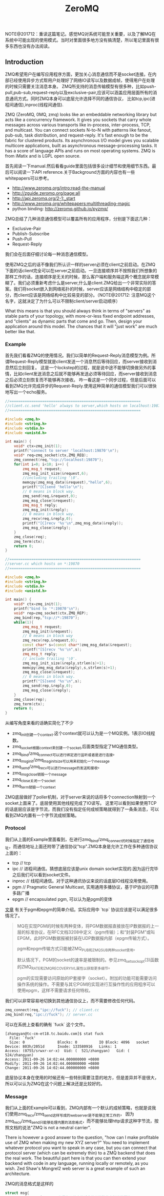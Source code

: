 #+title: ZeroMQ

NOTE@201712：重读这篇笔记。感觉MQ对系统可能至关重要，以及了解MQ在系统中可能出现的使用模式。当时对里面很多地方没有搞清楚，所以笔记里面有很多东西也没有办法阅读。

** Introduction
ZMQ希望用户在编写应用程序方面，更加关心消息通信而不是socket连接。在内部已经使用异步方式帮用户处理好了网络IO读写以及数据成帧，使得用户在处理的时候只需要关注消息本身。
ZMQ所支持的消息传输模型有很多种，比如push-pull,pub-sub,request-reply以及exclusive-pair,应该可以涵盖应用层面所有的消息通讯方式。同时ZMQ本身可以底层允许选择不同的通信协议，
比如tcp,ipc(进程间通信),inproc(线程间通信).

ZMQ (ZeroMQ, 0MQ, zmq) looks like an embeddable networking library but acts like a concurrency framework. It gives you sockets that carry whole messages across various transports like in-process, inter-process, TCP, and multicast. You can connect sockets N-to-N with patterns like fanout, pub-sub, task distribution, and request-reply. It's fast enough to be the fabric for clustered products. Its asynchronous I/O model gives you scalable multicore applications, built as asynchronous message-processing tasks. It has a score of language APIs and runs on most operating systems. ZMQ is from iMatix and is LGPL open source.

首先阅读一下manual.然后看看guide里面包括很多设计细节和使用细节东西。最后可以阅读一下API reference.关于Background方面的内容也有一些whitepapers可以参考。
- http://www.zeromq.org/intro:read-the-manual
- http://zguide.zeromq.org/page:all
- http://api.zeromq.org/2-1:_start
- http://www.zeromq.org/whitepapers:multithreading-magic
- python binding: http://zeromq.github.io/pyzmq/

ZMQ总结了几种消息通信模型可以覆盖所有的应用程序，分别是下面这几种：
- Exclusive-Pair
- Publish-Subscribe
- Push-Pull
- Request-Reply
我们会在后面仔细讨论每一种消息通信模型。

使用ZMQ之后的话不像我们所认识一样的server必须在client之前启动。在ZMQ下面的话client完全可以在server之前启动。一旦连接顺序并不按照我们所想象的那样工作的话，连接顺序是无关的时候，那么客户端和服务端这两个概念就非常模糊了。我们必须重新考虑什么是server,什么是client.ZMQ给出一个非常实际的答案。我们将socket嵌入到网络拓扑的时候，server应该是网络结构中稳定的部分，而client应该是网络结构中比较易变的部分。（NOTE@201712: 注意MQ这个名字，这就决定了为什么可以不限制client/server启动顺序）

What this means is that you should always think in terms of "servers" as stable parts of your topology, with more-or-less fixed endpoint addresses, and "clients" as dynamic parts that come and go. Then, design your application around this model. The chances that it will "just work" are much better like that.

*** Example
首先我们看看ZMQ的使用情况。我们以简单的Request-Reply消息模型为例。所谓Request-Reply模型就是client发送一个消息然后等待回应，而server接收到消息然后立刻回复。
这是一个lockstep的过程，就是说中途不能够切换做另外的事情，比如client发送消息之后就不能够再发送必须等待回应，而server接收到消息之后必须立刻恢复而不能够再次接收。
咋一看这是一个同步过程，但是后面可以看到ZMQ允许完成异步的Request-Reply.使用这种简单的通信模型我们可以很快地写出一个echo服务。

#+BEGIN_SRC Cpp
//============================================================
//client.cc.send 'hello' always to server,which hosts on localhost:19870
//============================================================

#include <zmq.h>
#include <string.h>
#include <stdio.h>
#include <unistd.h>

int main() {
    void* ctx=zmq_init(1);
    printf("connect to server 'localhost:19870'\n");
    void* req=zmq_socket(ctx,ZMQ_REQ);
    zmq_connect(req,"tcp://localhost:19870");
    for(int i=0; i<10; i++) {
        zmq_msg_t request;
        zmq_msg_init_size(&request,6);
        //including trailing '\0'.
        memcpy(zmq_msg_data(&request),"hello",6);
        printf("[C]send 'hello'\n");
        // 0 means in block way.
        zmq_send(req,&request,0);
        zmq_msg_close(&request);
        zmq_msg_t reply;
        zmq_msg_init(&reply);
        // 0 means in block way.
        zmq_recv(req,&reply,0);
        printf("[C]recv '%s'\n",zmq_msg_data(&reply));
        zmq_msg_close(&reply);
    }
    zmq_close(req);
    zmq_term(ctx);
    return 0;
}

//============================================================
//server.cc which hosts on *:19870
//============================================================

#include <zmq.h>
#include <string.h>
#include <stdio.h>
#include <unistd.h>

int main() {
    void* ctx=zmq_init(1);
    printf("bind to '*:19870'\n");
    void* rep=zmq_socket(ctx,ZMQ_REP);
    zmq_bind(rep,"tcp://*:19870");
    while(1){
        zmq_msg_t request;
        zmq_msg_init(&request);
        // 0 means in block way
        zmq_recv(rep,&request,0);
        const char* s=(const char*)zmq_msg_data(&request);
        printf("[S]recv '%s'\n",s);
        zmq_msg_t reply;
        // include trailing '\0'.
        zmq_msg_init_size(&reply,strlen(s)+1);
        memcpy(zmq_msg_data(&reply),s,strlen(s)+1);
        zmq_msg_close(&request);
        // 0 means in block way.
        printf("[S]send '%s'\n",s);
        zmq_send(rep,&reply,0);
        zmq_msg_close(&reply);
    }
    zmq_close(rep);
    zmq_term(ctx);
    return 0;
}
#+END_SRC
从编写角度来看的话确实简化了不少
- zmq_init创建一个context.这个context就可以认为是一个MQ实例。1表示IO线程数。
- zmq_socket根据context来创建一个socket,后面类型指定了MQ通信类型。
- zmq_bind/zmq_connect可以进行绑定进行监听或者是进行连接。
- zmq_msg_init/zmq_msg_init_size可以用来初始化一个message
- zmq_send/zmq_recv可以进行message的发送和接收。
- zmq_msg_close销毁一个message
- zmq_close关闭一个socket
- zmq_term销毁一个context

ZMQ底层做好了poller机制，对于server来说的话将多个connection映射到一个socket上面来了。底层使用其他线程完成了IO读写。
这里可以看到如果使用TCP的话底层应该是字节流，而我们没有指定任何成帧策略就得到了一条条消息，可以看到ZMQ内置有一个字节流成帧策略。

*** Protocol
我们从上面的Example里面看到，在进行zmq_bind/zmq_connect的时候指定了通信地址，而通信地址上面还附带了通信协议"tcp".ZMQ本身是允许工作在多种通信协议上面的：
- tcp // tcp
- ipc // 进程间通信。猜想底层应该是unix domain socket实现的.因为运行完毕之后我们可以看到socket文件。
- inproc // 线程间通信。对于这种通讯协议来说的话底层IO线程没用使用。
- pgm // Pragmatic General Multicast, 实用通用多播协议，基于IP协议的可靠多路广播
- epgm // encapsulated pgm, 可以认为是pgm的变体

[[http://www.cnblogs.com/fengbohello/p/4336261.html][文章]] 有关于pgm和epgm的简单介绍。实际应用中 `tcp` 协议应该是可以满足很多情况了。
#+BEGIN_QUOTE
MQ在实现PGM的时候有两种变体，将PGM数据报直接放在IP数据报的上一层的标准协议，在RFC文档3208中定义（pgm传输）；和“封装PGM”或叫EPGM，此时PGM数据报被封装在UDP数据报内部（epgm传输方式）。

pgm和epgm传输方式只能被ZMQ_PUB和ZMQ_SUB两种socket使用。

默认情况下，PGM的socket的速率是被限制的。参见zmq_setsockopt(3)函数的ZMQ_RATE和ZMQ_RECOVERY_IVL属性以获取更多细节。

pgm的实现需要访问原始的IP套接字（socket）。附加的功能可能需要访问操作系统的操作。不需要与其它PGM的实现进行互操作性的应用程序可以使用epgm，这样不需要请求任何特权。
#+END_QUOTE

我们可以非常容易地切换到其他通信协议上，而不需要修改任何代码。
#+BEGIN_SRC Cpp
zmq_connect(req,"ipc://fuck"); // client.cc
zmq_bind(req,"ipc://fuck"); // server.cc
#+END_SRC

可以在系统上查看的确有 `fuck` 这个文件。
#+BEGIN_EXAMPLE
[zhangyan@tc-cm-et18.tc.baidu.com]$ stat fuck
  File: `fuck'
  Size: 0               Blocks: 0          IO Block: 4096   socket
Device: 803h/2051d      Inode: 133580916   Links: 1
Access: (0755/srwxr-xr-x)  Uid: (  521/zhangyan)   Gid: (  524/zhangyan)
Access: 2011-09-26 14:02:44.000000000 +0800
Modify: 2011-09-26 14:02:44.000000000 +0800
Change: 2011-09-26 14:02:44.000000000 +0800
#+END_EXAMPLE
底层协议本身在使用的时候还有一些特别需要注意的地方，但是差异并不是很大，所以可以认为ZMQ在这个问题上解决还是比较好的。

*** Message
我们从上面的Example可以看到，ZMQ内部有一个默认的成帧策略，也就是说我们使用zmq_recv/zmq_send这样写成的webserver是不能够正常工作的，
因为zmq_recv/zmq_send只能够处理内置的消息格式，而不能够处理http请求这种字节流，按照文档的说法"ZMQ is not a neutral carrier".

There is however a good answer to the question, "how can I make profitable use of ZMQ when making my new XYZ server?" You need to implement whatever protocol you want to speak in any case, but you can connect that protocol server (which can be extremely thin) to a ZMQ backend that does the real work. The beautiful part here is that you can then extend your backend with code in any language, running locally or remotely, as you wish. Zed Shaw's Mongrel2 web server is a great example of such an architecture.

ZMQ的消息格式是这样的
#+BEGIN_SRC Cpp
struct msg{
    msg_size_t size; // 但是为了效率的话会使用特殊的方法进行压缩
    msg_data_t data[0];
};
#+END_SRC

ZMQ允许一条message按照多个部分进行发送(multipart message),为了能够更好地描述这节的话我们重新定义一些名词。
后面我们可能会混用这两个名词，但是读者应该是可以区分的：
- frame.single part message.
- message.多个frame组成的一条完整message.
我们使用下面的例子来说明如何进行multipart message传输和接收的。multipart message对于理解后面的路由非常重要。
#+BEGIN_SRC Cpp
//  Convert C string to ZMQ string and send to socket
static int
s_send (void *socket, char *string) {
    int rc;
    zmq_msg_t message;
    zmq_msg_init_size (&message, strlen (string));
    memcpy (zmq_msg_data (&message), string, strlen (string));
    rc = zmq_send (socket, &message, 0);
    zmq_msg_close (&message);
    return (rc);
}

//  Sends string as ZMQ string, as multipart non-terminal
static int
s_sendmore (void *socket, char *string) {
    int rc;
    zmq_msg_t message;
    zmq_msg_init_size (&message, strlen (string));
    memcpy (zmq_msg_data (&message), string, strlen (string));
    rc = zmq_send (socket, &message, ZMQ_SNDMORE);
    zmq_msg_close (&message);
    return (rc);
}

//  Receives all message parts from socket, prints neatly
//
static void
s_dump (void *socket)
{
    puts ("----------------------------------------");
    while (1) {
        //  Process all parts of the message
        zmq_msg_t message;
        zmq_msg_init (&message);
        zmq_recv (socket, &message, 0);

        //  Dump the message as text or binary
        char *data = (char*) zmq_msg_data (&message);
        int size = zmq_msg_size (&message);
        int is_text = 1;
        int char_nbr;
        for (char_nbr = 0; char_nbr < size; char_nbr++)
            if ((unsigned char) data [char_nbr] < 32
            ||  (unsigned char) data [char_nbr] > 127)
                is_text = 0;

        printf ("[%03d] ", size);
        for (char_nbr = 0; char_nbr < size; char_nbr++) {
            if (is_text)
                printf ("%c", data [char_nbr]);
            else
                printf ("%02X", (unsigned char) data [char_nbr]);
        }
        printf ("\n");

        int64_t more;           //  Multipart detection
        size_t more_size = sizeof (more);
        zmq_getsockopt (socket, ZMQ_RCVMORE, &more, &more_size);
        zmq_msg_close (&message);
        if (!more)
            break;      //  Last message part
    }
}
#+END_SRC

如果使用ZMQ出现消息丢失的话，那么可以按照下面这个solver来查找原因 http://zguide.zeromq.org/page:all#Missing-Message-Problem-Solver .

*** Identity
Identity可以用来表示一个socket的身份，对于ZMQ是非常有用途的，现在能够总结到的作用有下面这些：
- 持久化socket(durable socket).影响到Publish-Subscribe通信模型的可靠性。
- 路由(routing).影响到ROUTER的路由选择。
关于Identity似乎如何影响到上面两个方面的，我们会在后面的各个小节仔细描述。我们看看如何设置Identity的。
#+BEGIN_SRC Cpp
zmq_setsockopt(socket,ZMQ_IDENTITY,"dirlt",5);
#+END_SRC

如果没有设置Identity的话，那么在pub-sub模型上的话就会出现消息丢失，而在路由的时候那么ROUTER会帮助用户生成UUID.
Identity的实现非常简单，就是整个message开头加上一个特殊的frame来标记的。

*** Device
一旦通信节点超过一定数量的话，那么最好需要一个转发节点或者是中间节点，不然通信费用以及管理复杂度都会急剧上升。作为一个转发节点来说的话，
逻辑非常简单，从一个socket读取数据，然后向另外一个socket里面写数据，可以认为类似于pipe这样的机制。在ZMQ里面称这样的节点为Device.
ZMQ里面内置的Device有下面三种：
- QUEUE, which is like the request-reply broker. http://zguide.zeromq.org/page:all#A-Request-Reply-Broker .
- FORWARDER, which is like the pub-sub proxy server. http://zguide.zeromq.org/page:all#A-Publish-Subscribe-Proxy-Server .
- STREAMER, which is like FORWARDER but for pipeline flows.

使用device也非常简单。下面是段示例代码
#+BEGIN_SRC Cpp
#include "zhelpers.h"
int main (void)
{
    void *context = zmq_init (1);

    // Socket facing clients
    void *frontend = zmq_socket (context, ZMQ_ROUTER);
    zmq_bind (frontend, "tcp://*:5559");

    // Socket facing services
    void *backend = zmq_socket (context, ZMQ_DEALER);
    zmq_bind (backend, "tcp://*:5560");

    // Start built-in device
    zmq_device (ZMQ_QUEUE, frontend, backend);

    // We never get here…
    zmq_close (frontend);
    zmq_close (backend);
    zmq_term (context);
    return 0;
}
#+END_SRC

ZMQ Guide里面提到了不要将不同Device和socket进行混用. If you're like most 01MQ users, at this stage your mind is starting to think, "what kind of evil stuff can I do if I plug random socket types into devices?" The short answer is: don't do it. You can mix socket types but the results are going to be weird. So stick to using ROUTER/DEALER for queue devices, SUB/PUB for forwarders and PULL/PUSH for streamers. 如果实际阅读代码的话，会发现这个部分的逻辑都是一样的，也就是事实上在现在ZMQ版本里面是可以混用的。用户在使用的时候需要注意好模式的搭配。
#+BEGIN_SRC Cpp
int zmq_device (int device_, void *insocket_, void *outsocket_)
{
    if (!insocket_ || !outsocket_) {
        errno = EFAULT;
        return -1;
    }

    if (device_ != ZMQ_FORWARDER && device_ != ZMQ_QUEUE &&
          device_ != ZMQ_STREAMER) {
       errno = EINVAL;
       return -1;
    }

    return zmq::device ((zmq::socket_base_t*) insocket_,
        (zmq::socket_base_t*) outsocket_);
}
#+END_SRC

而zmq::device逻辑也非常简单，就是之前提到pipe工作机制。内部使用了ZMQ本身提供的zmq_poll机制来进行通知哪个socket上面有数据。
#+BEGIN_SRC Cpp
int zmq::device (class socket_base_t *insocket_,
        class socket_base_t *outsocket_)
{
    zmq_msg_t msg;
    int rc = zmq_msg_init (&msg);

    if (rc != 0) {
        return -1;
    }

    int64_t more;
    size_t moresz;

    zmq_pollitem_t items [2];
    items [0].socket = insocket_;
    items [0].fd = 0;
    items [0].events = ZMQ_POLLIN;
    items [0].revents = 0;
    items [1].socket = outsocket_;
    items [1].fd = 0;
    items [1].events = ZMQ_POLLIN;
    items [1].revents = 0;

    while (true) {

        //  Wait while there are either requests or replies to process.
        rc = zmq_poll (&items [0], 2, -1);
        if (unlikely (rc < 0)) {
            return -1;
        }

        //  The algorithm below asumes ratio of request and replies processed
        //  under full load to be 1:1. Although processing requests replies
        //  first is tempting it is suspectible to DoS attacks (overloading
        //  the system with unsolicited replies).

        //  Process a request.
        if (items [0].revents & ZMQ_POLLIN) {
            while (true) {

                rc = insocket_->recv (&msg, 0);
                if (unlikely (rc < 0)) {
                    return -1;
                }

                moresz = sizeof (more);
                rc = insocket_->getsockopt (ZMQ_RCVMORE, &more, &moresz);
                if (unlikely (rc < 0)) {
                    return -1;
                }

                rc = outsocket_->send (&msg, more ? ZMQ_SNDMORE : 0);
                if (unlikely (rc < 0)) {
                    return -1;
                }

                if (!more)
                    break;
            }
        }

        //  Process a reply.
        if (items [1].revents & ZMQ_POLLIN) {
            while (true) {

                rc = outsocket_->recv (&msg, 0);
                if (unlikely (rc < 0)) {
                    return -1;
                }

                moresz = sizeof (more);
                rc = outsocket_->getsockopt (ZMQ_RCVMORE, &more, &moresz);
                if (unlikely (rc < 0)) {
                    return -1;
                }

                rc = insocket_->send (&msg, more ? ZMQ_SNDMORE : 0);
                if (unlikely (rc < 0)) {
                    return -1;
                }

                if (!more)
                    break;
            }
        }

    }

    return 0;
}
#+END_SRC

*** Congestion
ZMQ可以通过控制HWM(high-water mark)来控制拥塞。内部实现上每一个socket有关联了buffer,HWM可以控制buffer大小
- PUB/PUSH有transmit buffers.
- SUB/PULL/REQ/REP有receive buffers.
- DEALER/ROUTER/PAIR有transmit buffers也有receive buffers.
一旦socket达到了high-water mark的话，那么会根据socket类型来决定是丢弃还是block.现在实现而言的话PUB会尝试丢弃数据，而其他类型的socket就会block住。
如果socket是线程之间进行通信的话，那么HWM是两者socket的HWM之和。因为默认HWM是ulimited的，所以只要一端没有设置的话那么容量就无限。

Some notes on using the HWM option:
- This affects both the transmit and receive buffers of a single socket. Some sockets (PUB, PUSH) only have transmit buffers. Some (SUB, PULL, REQ, REP) only have receive buffers. Some (DEALER, ROUTER, PAIR) have both transmit and receive buffers.
- When your socket reaches its high-water mark, it will either block or drop data depending on the socket type. PUB sockets will drop data if they reach their high-water mark, while other socket types will block.
- Over the inproc transport, the sender and reciever share the same buffers, so the real HWM is the sum of the HWM set by both sides. This means in effect that if one side does not set a HWM, there is no limit to the buffer size.

如果我们的内存有限的话那么我们希望将内存swap到磁盘上面。ZMQ允许我们如果拥塞内存超过HWM的话，那么还可以将内存swap到磁盘上面去。
不过这个磁盘内容我们是不可见的，并且不能够进行持久化。如果进程一旦crash重启的话那么内容消失。仅仅是为了swap用的，而不是为了持久化用的。

** Pattern
*** Exclusive-Pair
Exclusive-Pair是最简单的1:1通信模式，你可以认为就是一个TCPConnection.我们依然需要写bind和connect,但是server只能够接受一个连接。
数据可以进行双向连接，没有类似于REQ-REP的lockstep这样的要求。例子中我们连续发送了两个message,然后使用了inproc协议的socket.

#+BEGIN_SRC Cpp
#include <zmq.h>
#include <cstdio>
#include <cstdlib>
#include <cstring>
#include <pthread.h>

void* second(void* arg){
    void* ctx=arg;
    void* pair=zmq_socket(ctx,ZMQ_PAIR);
    zmq_connect(pair,"inproc://channel");
    for(int i=0;i<2;i++){
        zmq_msg_t msg;
        zmq_msg_init(&msg);
        zmq_recv(pair,&msg,0);
        printf("[S]recv '%s'\n",zmq_msg_data(&msg));
        zmq_msg_close(&msg);
    }
    for(int i=0;i<2;i++){
        zmq_msg_t msg;
        zmq_msg_init_size(&msg,6);
        memcpy(zmq_msg_data(&msg),"world",6);
        printf("[S]send '%s'\n",zmq_msg_data(&msg));
        zmq_send(pair,&msg,0);
        zmq_msg_close(&msg);
    }
    zmq_close(pair);
}
int main(){
    void* ctx=zmq_init(2);
    void* pair=zmq_socket(ctx,ZMQ_PAIR);
    zmq_bind(pair,"inproc://channel");
    pthread_t id;
    pthread_create(&id,NULL,&second,ctx);
    for(int i=0;i<2;i++){
        zmq_msg_t msg;
        zmq_msg_init_size(&msg,6);
        memcpy(zmq_msg_data(&msg),"world",6);
        printf("[M]send '%s'\n",zmq_msg_data(&msg));
        zmq_send(pair,&msg,0);
        zmq_msg_close(&msg);
    }
    for(int i=0;i<2;i++){
        zmq_msg_t msg;
        zmq_msg_init(&msg);
        zmq_recv(pair,&msg,0);
        printf("[M]recv '%s'\n",zmq_msg_data(&msg));
        zmq_msg_close(&msg);
    }
    pthread_join(id,NULL);
    zmq_close(pair);
    zmq_term(ctx);
    return 0;
}
#+END_SRC

*** Publish-Subscribe
Pub-Sub模式非常简单，Pub不断地发布消息而Sub那么就不断地接收消息。因为消息的流向是单向的，所以相对于来说比较简单。subscriber可以订阅多个publisher,
多个publisher的消息会交替地到达。关于例子的话可以参考 http://zguide.zeromq.org/page:all#Getting-the-Message-Out .

我们在使用的时候subscriber必须设置ZMQ_SUBSCRIBE内容，否则subscriber是接收不到数据的。对于这个内容在进行过滤的时候有用，subscriber会根据消息头进行过滤，
如果消息头不和ZMQ_SUBSCRIBE的内容匹配的话那么数据就会被丢弃。但是从现在的实现上来看的话，现在过滤过程并不是在publisher来完成的，而是在subscriber获得所有数据来进行过滤的。
如果不想进行过滤的话，那么可以将ZMQ_SUBSCRIBE内容设置为空
#+BEGIN_SRC Cpp
zmq_setsockopt (subscriber, ZMQ_SUBSCRIBE, "", 0);
#+END_SRC

In the current versions of ZMQ, filtering happens at the subscriber side, not the publisher side. This means, over TCP, that a publisher will send all messages to all subscribers, which will then drop messages they don't want.

**** Missing Message
我们看下面一个例子.为了简单起见我们想让subscriber首先运行起来，然后让publisher运行起来。因为如果我们首先将publisher连接起来的话，
那么subscriber在进行连接的话就会丢失很多记录了。

#+BEGIN_SRC Cpp
//============================================================
// publisher.cc,faster speed.
//============================================================
#include "zhelpers.h"

int main(){
    void* ctx=zmq_init(1);
    void* pub=zmq_socket(ctx,ZMQ_PUB);
    zmq_bind(pub,"tcp://*:19870");
    const int header=10001;
    for(int i=0;i<10;i++){
        char message[20];
        snprintf(message,sizeof(message),"%d %d",header,i);
        printf("send '%s'\n",message);
        {
            zmq_msg_t msg;
            zmq_msg_init_size(&msg,strlen(message)+1);
            memcpy(zmq_msg_data(&msg),message,strlen(message)+1);
            zmq_send(pub,&msg,0);
            zmq_msg_close(&msg);
            sleep(1);
        }
    }
    zmq_close(pub);
    zmq_term(ctx);
    return 0;
}

//============================================================
// subscriber.cc,litte speed.
//============================================================
#include "zhelpers.h"

int main(){
    void* ctx=zmq_init(1);
    void* sub=zmq_socket(ctx,ZMQ_SUB);
    zmq_setsockopt(sub,ZMQ_SUBSCRIBE,"10001",5);
    zmq_connect(sub,"tcp://localhost:19870");
    for(int i=0;i<10;i++){
        zmq_msg_t msg;
        zmq_msg_init(&msg);
        zmq_recv(sub,&msg,0);
        printf("recv '%s'\n",zmq_msg_data(&msg));
        zmq_msg_close(&msg);
        sleep(1);
    }
    zmq_close(sub);
    zmq_term(ctx);
    return 0;
}
#+END_SRC

#+BEGIN_EXAMPLE
[zhangyan@tc-cm-et18.tc.baidu.com]$ ./publisher
send '10001 0'
send '10001 1'
send '10001 2'
send '10001 3'
send '10001 4'
send '10001 5'
send '10001 6'
send '10001 7'
send '10001 8'
send '10001 9'

[zhangyan@tc-cm-et18.tc.baidu.com]$ ./subscriber
recv '10001 1'
recv '10001 2'
recv '10001 3'
recv '10001 4'
recv '10001 5'
recv '10001 6'
recv '10001 7'
recv '10001 8'
recv '10001 9'
#+END_EXAMPLE
我们看到的是subscriber丢失了一条消息。这个非常好解释，那就是说虽然subsriber首先启动的话，但是只有当publisher启动之后发送了一条信息之后才能够感知到对端启动，
这个时候subscriber再进行连接，那么就造成第一条数据的丢失。(这个过程是我猜测的，但是关于这个现象在ZMQ Guide上面是有解释的)

There is one important thing to know about PUB-SUB sockets: you do not know precisely when a subscriber starts to get messages. Even if you start a subscriber, wait a while, and then start the publisher, the subscriber will always miss the first messages that the publisher sends. This is because as the subscriber connects to the publisher (something that takes a small but non-zero time), the publisher may already be sending messages out.

解决这个问题很简单，就是需要一个同步的机制。但是即使是 http://zguide.zeromq.org/page:all#Node-Coordination 这种同步机制也是不够的。robust的同步机制应该是
A more robust model could be:
- Publisher opens PUB socket and starts sending "Hello" messages (not data).
- Subscribers connect SUB socket and when they receive a Hello message they tell the publisher via a REQ/REP socket pair.
- When the publisher has had all the necessary confirmations, it starts to send real data.

**** Congestion Control
之前我们提到拥塞控制，对于PUB来说的话如果达到了HWM的话那么会直接进行丢弃。我们简单地修改一下上面的代码，让subscriber连接上但是不进行处理，而publisher不断地发送消息。
#+BEGIN_SRC Cpp
//============================================================
// publisher.cc,faster speed.
//============================================================
#include "zhelpers.h"

int main(){
    void* ctx=zmq_init(1);
    void* pub=zmq_socket(ctx,ZMQ_PUB);
    zmq_bind(pub,"tcp://*:19870");
    const int header=10001;
    int i=0;
    while(1){
        i++;
        char message[20];
        snprintf(message,sizeof(message),"%d %d",header,i);
        printf("send '%s'\n",message);
        {
            zmq_msg_t msg;
            zmq_msg_init_size(&msg,strlen(message)+1);
            memcpy(zmq_msg_data(&msg),message,strlen(message)+1);
            zmq_send(pub,&msg,0);
            zmq_msg_close(&msg);
        }
    }
    zmq_close(pub);
    zmq_term(ctx);
    return 0;
}

//============================================================
// subscriber.cc,litte speed.
//============================================================
#include "zhelpers.h"

int main(){
    void* ctx=zmq_init(1);
    void* sub=zmq_socket(ctx,ZMQ_SUB);
    zmq_setsockopt(sub,ZMQ_SUBSCRIBE,"10001",5);
    zmq_connect(sub,"tcp://localhost:19870");
    sleep(100000);
    zmq_close(sub);
    zmq_term(ctx);
    return 0;
}

#+END_SRC
然后我们看看运行之后的效果是subscriber占用的内存越来越大，而publisher的内存稳定。这是因为subscriber一旦连接上之后，那么publisher的内容就可以推送给
subscriber在sub这端进行缓存。如果一旦disconnect掉subscriber的话，因为publisher没有订阅者，那么消息直接丢弃不会在pub这端缓存。

我们可以通过设置Identity来强迫publisher进行缓存，在subscriber.cc部分加上
#+BEGIN_SRC Cpp
zmq_setsockopt(sub,ZMQ_IDENTITY,"luck",4);
#+END_SRC
然后启动subscriber然后挂断，因为subscriber连接上之后告诉了publisher自己的identity,那么publisher就会尝试缓存所有没有发往这个subscriber的数据。
如果没有设置PUB的HWM的话，那么PUB的内存很快就会被耗光。如果我们设置了HWM的话，那么publisher仅仅会缓存部分数据。我们还可以通过设置SWAP大小，
将部分拥塞部分结果放在磁盘上面，如果拥塞结果消息数量超过HWM的话
#+BEGIN_SRC Cpp
uint64_t hwm = 2;
zmq_setsockopt (publisher, ZMQ_HWM, &hwm, sizeof (hwm));

// Specify swap space in bytes
uint64_t swap = 25000000;
zmq_setsockopt (publisher, ZMQ_SWAP, &swap, sizeof (swap));
#+END_SRC

*** Push-Pull
Push-Pull相对于Pub-Sub模式更加简单。Push-Pull模型工作方式是Divide-And-Conquer，会保证选择一个并且只有一个client来处理消息，而不像Pub-Sub一样会尝试让所有的client都获得消息。
关于例子的话可以直接参考链接 http://zguide.zeromq.org/page:all#Divide-and-Conquer . 对于ZMQ的Push-Pull实现的话，server端会不断地发现新增的client连接，然后再进行消息分发的时候，
也会将这些消息分发到新增加的client上面去，使用这个功能的话就可以非常方便地处理动态添加机器的行为。

*** Request-Reply
我们返回来再看Example.在Example里面的话虽然server可以维护很多连接，但是读写方式是同步的，但是ZMQ是提供了异步的Request-Reply的通信模型的。
这节我们主要看看异步的Request-Reply在ZMQ里面是如何做到的。

首先ZMQ还定义了两个socket类型分别是：
- ROUTER(XREP)
- DEALER(XREQ)
其中ROUTER的大致功能是进行路由转发的，不要求立刻进行reply.而DEALER功能类似于PULL+PUSH,如果进行PUSH操作的话能够将消息进行负载均衡，而如果是PULL的话那么能够进行fair-queue能够均匀地将多个后端数据收集过来，然后配合REQ,REP就可以构造出很多种通信模式了。ZMQ Guide总结了一下各个socket类型特点。里面提到了Envelope会在后面说明。

Here now is a more detailed explanation of the four socket types we use for request-reply patterns:
- DEALER just load-balances (deals out) the messages you send to all connected peers, and fair-queues (deals in) the messages it receives. It is exactly like a PUSH and PULL socket combined.
- REQ prepends an empty message part to every message you send, and removes the empty message part from each message you receive. It then works like DEALER (and in fact is built on DEALER) except it also imposes a strict send / receive cycle.
- ROUTER prepends an envelope with reply address to each message it receives, before passing it to the application. It also chops off the envelope (the first message part) from each message it sends, and uses that reply address to decide which peer the message should go to.
- REP stores all the message parts up to the first empty message part, when you receive a message and it passes the rest (the data) to your application. When you send a reply, REP prepends the saved envelopes to the message and sends it back using the same semantics as ROUTER (and in fact REP is built on top of ROUTER), but matching REQ, imposes a strict receive / send cycle.

我们需要深入了解Envelope的机制才能够充分利用ZMQ的灵活性。首先我们看看一个使用ROUTER/DEALER的例子 http://zguide.zeromq.org/page:all#Multithreading-with-MQ .
仔细阅读完成这个例子之后会有一个疑问，就是底层是怎么我们回复的消息应该是和哪一个链接绑定的呢？因为在worker_routine里面的话，我们只是往ZMQ_REP socket里面写信息，
这个信息最终会传回给DEALER,然后DEALER通过device交回给ROUTER,那么ROUTER需要将这个信息传回给client.所有的秘密就在于Message Envelope(信息包装).

关于Envelope可以仔细阅读这个章节 http://zguide.zeromq.org/page:all#Request-Reply-Envelopes . 但是为了方便我们理解，这里我们还是重述一遍。
从上节的介绍中我们看到了REQ/REP的Envelope就是一个empty message part.而对于DEALER来说的话没有处理任何Envelope的信息。ROUTER的Envelope是这样的：
- 如果对端设置了identity的话，每发送一个消息的话ROUTER接收到，那么ROUTER在转发之前会在头部自动加上一个message part,内容是identity.
- 如果对端没有设置identity的话，每发送一个消息的话ROUTER接收到，那么ROUTER在转发之前会生成一个UUID,同样自动加上一个message part,内容是UUID.
如果消息流经多个ROUTER的话，那么会自动加上多个这样的东西。不过下面的实验证明，并不是每个消息都会生成UUID的，而是针对每个连接生成UUID.
#+BEGIN_SRC Cpp
#include "zhelpers.h"

int main (void) {
    void *context = zmq_init (1);

    void *sink = zmq_socket (context, ZMQ_ROUTER);
    zmq_bind (sink, "inproc://example");

    // First allow 0MQ to set the identity
    void *anonymous = zmq_socket (context, ZMQ_DEALER);
    zmq_connect (anonymous, "inproc://example");
    s_send (anonymous, "ROUTER uses a generated UUID");
    s_dump (sink);
    s_send (anonymous, "ROUTER uses a generated UUID");
    s_dump (sink);

    zmq_close (sink);
    zmq_close (anonymous);
    zmq_term (context);
    return 0;
}
#+END_SRC
#+BEGIN_EXAMPLE
[zhangyan@tc-cm-et18.tc.baidu.com]$ ./env
----------------------------------------
[017] 0011A54BD30A5A4FA589A7C2C2860926BA
[028] ROUTER uses a generated UUID
----------------------------------------
[017] 0011A54BD30A5A4FA589A7C2C2860926BA
[028] ROUTER uses a generated UUID
#+END_EXAMPLE

最后不管是DEALER还是REP来进行处理的话，都需要解包。只不过DEALER没有自动处理，需要我们自己在应用层解开多个message part,然后保存起来。当需要回复消息的时候，
在头部重新加上这些message part.这种方式比较灵活可以用来做异步处理。而REP逻辑就非常简单，一直解包直到第一个empty message part将其保存起来，然后当send出去的时候在头部包装，
这就解释了为什么，REP必须是一个lockstep的过程，不然的话整个逻辑就会混乱。

如果理解了ROUTER/DEALER/REQ/REP的机制之后的话，就比较容易理解如何构建一个异步客户端和服务器模型了。http://zguide.zeromq.org/page:all#Asynchronous-Client-Server .

** API
关于API这一节的话提供的都是从ZeroMQ的代码文档里面得到的非常详细。但是我想针对里面一些具体的函数说一些或者是记下一些自己的体会，因为里面有坑或者是有思想。

*** Description
0MQ是一个轻量级的消息传递内核，扩展了socket接口。同时内置了很多新的特性，比如异步队列，多消息，消息订阅和过滤，不同transport的兼容等。

The 0MQ lightweight messaging kernel is a library which extends the standard socket interfaces with features traditionally provided by specialised messaging middleware products. 0MQ sockets provide an abstraction of asynchronous message queues, multiple messaging patterns, message filtering (subscriptions), seamless access to multiple transport protocols and more.

对于transport的话从现在0MQ看实现了下面几种，这个会在transports里面细说：
- tcp
- ipc
- inproc
- pgm/epgm
用户大致上只需要修改工作的uri底层就可以切换实现，非常方面。对于异步队列的话，就是使用inproc这个transports来完成的。

我在编写同步rpc方面使用了0MQ,在这里面多消息基本上一无是处，因为这个东西完全可以在上层将所有的消息(对象)打包称为一个消息然后发送，只要上层提供了足够方便的多个对象的序列化和反序列化接口即可，多消息模式完全没有意义。消息订阅和过滤从之前的文档来看是按照消息的头几个字节来判断的，但是因为pub-sub模式可能会丢消息，所以在我们项目里面没有使用。项目里面使用的就是这个链接里面提到的模型 http://zguide.zeromq.org/page:all#toc38 （NOTE@201712：当时对于0MQ看待非常狭隘，0MQ本身并不是一个RPC实现。它可以用来实现RPC，但是其实它有更多的非常好的特性可以用于实际生产中）

*** Context
我理解context对于0MQ来说就好比是epoll线程的句柄，然后之后所有的建立的socket都会在这个线程里面进行监听。当然整个app通常来说只需要创建一次就可以了，然后在app之前等待结束即可。

首先通过zmq_init来进行初始化
#+BEGIN_SRC Cpp
// The io_threads argument specifies the size of the 0MQ thread pool to handle I/O operations.
// If your application is using only the inproc transport for messaging you may set this to zero, otherwise set it to at least one.
void *zmq_init (int io_threads);
#+END_SRC
其中io_threads指定的就是线程个数。

然后在app销毁的时候调用zmq_term来销毁这个epoll线程句柄以及开辟的epoll线程。原型非常简单
#+BEGIN_SRC Cpp
int zmq_term (void *context);
#+END_SRC
但是语义以及返回值有点麻烦。

Context termination is performed in the following steps:
- Any blocking operations currently in progress on sockets open within context shall return immediately with an error code of ETERM. With the exception of zmq_close(), any further operations on sockets open within context shall fail with an error code of ETERM.
- After interrupting all blocking calls, zmq_term() shall block until the following conditions are satisfied:
   - All sockets open within context have been closed with zmq_close().
   - For each socket within context, all messages sent by the application with zmq_send() have either been physically transferred to a network peer, or the socket’s linger period set with the ZMQ_LINGER socket option has expired.
一旦zmq_term的话那么所有正在block operations的话都会返回ZMQ_TERM这个错误。但后一旦中断这个错误之后的话，会一直等待直到socket调用zmq_close,如果还设置了LINGER这个选项的话，那么会等待数据到达到了对端或者是linger超时位置。返回值的话可能会
- EFAULT.context本身无效
- EINTR.调用被信号处理中断，这个时候可以重新发起zmq_term这个操作。
虽然解释非常清楚，但是对于我们大部分用户来说，真的不会设置LINGER选项，并且都会等待所有线程执行完毕之后才会调用zmq_term来释放句柄。

*** Messages
对于Messages而言的话，就是ZMQ传输的消息单元体。通过message得到内容有两种方法
- zmq_msg_data
- zmq_msg_size
非常简单。另外还有两个操作方式
- zmq_msg_copy // 返回EFAULT表示src是无效的message.对于底层的话如果share也只是采用引用计数方法所以不会出现ENOMEM的错误.
- zmq_msg_move // 返回EFAULT表示src是无效的message.同样底层销毁一个东西将控制权转移到另外一个对象，然后src调用init.
上面这些接口都非常简单，不容易出错。容易出错的就是初始化和销毁部分.

初始化有三种方法分别是
- zmq_msg_init // 初始化并且没有分配任何内存。比较适合在zmq_recv之前调用。始终成功
- zmq_msg_init_size // 以某个size进行初始化分配内存。这个比较适合在zmq_send之前的话我们将自己的数据copy进去。ENOMEM表示内存分配失败。
- zmq_msg_init_data // 以data,size进行初始化，msg里面持有内存指针。比较适合zmq_send我们自己的数据，但是我们需要提供send over销毁数据的回调函数。
我们这里仔细看看init_size以及init_data的实现.我们会发现msg里面还有一个content对象，然后content里面会包含一个头部以及data.并且对于content有引用计数。
这个非常好理解，尤其是这个message是以一种异步的方式进行发送的，所以必须有引用计数才能够搞定这件事情。
#+BEGIN_SRC Cpp
int zmq_msg_init_size (zmq_msg_t *msg_, size_t size_)
{
    if (size_ <= ZMQ_MAX_VSM_SIZE) {
        msg_->content = (zmq::msg_content_t*) ZMQ_VSM;
        msg_->flags = (unsigned char) ~ZMQ_MSG_MASK;
        msg_->vsm_size = (uint8_t) size_;
    }
    else {
        msg_->content =
            (zmq::msg_content_t*) malloc (sizeof (zmq::msg_content_t) + size_);
        if (!msg_->content) {
            errno = ENOMEM;
            return -1;
        }
        msg_->flags = (unsigned char) ~ZMQ_MSG_MASK;

        zmq::msg_content_t *content = (zmq::msg_content_t*) msg_->content;
        content->data = (void*) (content + 1);
        content->size = size_;
        content->ffn = NULL;
        content->hint = NULL;
        new (&content->refcnt) zmq::atomic_counter_t ();
    }
    return 0;
}

int zmq_msg_init_data (zmq_msg_t *msg_, void *data_, size_t size_,
    zmq_free_fn *ffn_, void *hint_)
{
    msg_->content = (zmq::msg_content_t*) malloc (sizeof (zmq::msg_content_t));
    alloc_assert (msg_->content);
    msg_->flags = (unsigned char) ~ZMQ_MSG_MASK;
    zmq::msg_content_t *content = (zmq::msg_content_t*) msg_->content;
    content->data = data_;
    content->size = size_;
    content->ffn = ffn_;
    content->hint = hint_;
    new (&content->refcnt) zmq::atomic_counter_t ();
    return 0;
}
#+END_SRC

了解了初始化的逻辑之后，对于销毁逻辑就非常清楚了。但是我们最好看看这个实现
#+BEGIN_SRC Cpp
int zmq_msg_close (zmq_msg_t *msg_)
{
    // 这个地方是会检查标志的，这样可以放置多次释放造成错误的结果
    //  Check the validity tag.
    if (unlikely (msg_->flags | ZMQ_MSG_MASK) != 0xff) {
        errno = EFAULT;
        return -1;
    }
    // 如果里面需要进行释放的话
    //  For VSMs and delimiters there are no resources to free.
    if (msg_->content != (zmq::msg_content_t*) ZMQ_DELIMITER &&
          msg_->content != (zmq::msg_content_t*) ZMQ_VSM) {

        //  If the content is not shared, or if it is shared and the reference.
        //  count has dropped to zero, deallocate it.
        zmq::msg_content_t *content = (zmq::msg_content_t*) msg_->content;
		// 那么会使用引用计数进行计算.
        if (!(msg_->flags & ZMQ_MSG_SHARED) || !content->refcnt.sub (1)) {

            //  We used "placement new" operator to initialize the reference.
            //  counter so we call its destructor now.
            content->refcnt.~atomic_counter_t ();
			// 释放自己内部的内存.
            if (content->ffn)
                content->ffn (content->data, content->hint);
            free (content);
        }
    }
	// 然后底层会将这个flags清空.以防多次释放.
    //  Remove the validity tag from the message.
    msg_->flags = 0;

    return 0;
}
#+END_SRC

然后这里看看message的WireFormat.所谓的wireformat就是指message的打包方式。zeromq对于底层打包方式非常简单，原理就是bodylen+data(包含flags固定1字节)
- 如果body_len < 254.那么这个可以使用1个字节表示body_len. (body_len(1byte) + flags(1byte) + data)
- 如果body_len >= 254的话，zeromq使用8字节表示body_len. (0xff(特殊标记) + body_len(network order,8bytes) + flags(1byte) + data)
在大部分情况消息非常短使用1个字节表示body_len就可以搞定:).

*** Sockets
使用zmq_socket和zmq_close就可以创建和销毁socket.对于socket具体的类型的话可以参看文档，写得非常的详细。
#+BEGIN_SRC Cpp
// 错误可能有下面这些
// 1.EINVAL type不合法
// 2.EFAULT context无效
// 3.EMFILE 文件句柄不够
// 4.ETERM context已经被zmq_term了.
void *zmq_socket (void *context, int type);

// 错误可能有下面这些
// 1.ENOTSOCk 这个socket不合法
int zmq_close (void *socket);
#+END_SRC
创建和销毁接口都非常简单不容易出现错误.

然后剩下要做的就是创建服务端(bind)或者是客户端(connect).必须注意到zmq这里提供了一个很方便的东西，
就是connect本身也是一个异步过程。如果本次没有完成连接的话，那么下次隔断时间又会重新尝试发起连接。
#+BEGIN_SRC Cpp
// 其中endpoint根据不同的transport表达方式不同.这个后面会提到
// 可能的错误有下面这些
// 1.EPROTONOSUPPORT endpoint的transport有问题
// 2.ENOCOMPATPROTO  endpoint的transport和socket不兼容
// 3.EADDRINUSE address already in use.
// 4.EADDRNOTAVAIL address not available
// 5.ENODEV address指定了一个不存在的device.
// 6.ETERM context正在被销毁
// 7.ENOTSOCK socket无效
// 8.EMTHREAD 没有epoll IO线程完成这个task
// 其实觉得大部分的错误我们是没有必要处理的,EADDRINUSE可能是错常见的错误了.
int zmq_bind (void *socket, const char *endpoint);

// 可能的错误有下面这些
// EPROTONOSUPPORT endpoint的transport有问题
// ENOCOMPATPROTO  endpoint的transport和socket不兼容
// ETERM  context正在被销毁
// ENOTSOCK  socket无效
// EMTHREAD  没有epoll IO线程完成这个task
// 所以这里的大部分错误都可以忽略的.
int zmq_connect (void *socket, const char *endpoint);
#+END_SRC

接下来的部分就是读写了。zeromq读写都是针对message来操作的，允许操作multipart messages.但是个人现在看起来，
觉得multipart messages似乎没有什么太大的用途:(.因为两个接口面向对象都是message,对于十分简单
#+BEGIN_SRC Cpp
// 其中flags可以为ZMQ_NOBLOCK与ZMQ_SNDMORE(表示发送多消息，0表示结束)
// 这里NOBLOCK的含义是，如果不能够理解丢入异步消息队列的话，那么就立刻返回
// 可能的错误有下面这些
// EAGAIN 异步队列已满
// ENOTSUP socket不支持zmq_send
// EFSM socket的状态机错误(因为每种类型的socket允许操作顺序是不同的)
// ETERM context正在被销毁
// ENOTSOCK 无效的socket
// EINTR 被信号中断
// EFAULT 无效的message
// 事实上我们关注的可以很少，如果不用noblock的话，我们只需要关心EINTR.通常来说处理逻辑就是重新发起
// 如果用noblock在关注EAGAIN这个错误.
int zmq_send (void *socket, zmq_msg_t *msg, int flags);

// 其中flags只允许是ZMQ_NOBLOCK.如果异步消息队列里面没有数据的话，那么就返回
// 对于多条消息的话需要通过判断socket选项来决定是否还有更多消息(所以说麻烦).
// 可能的错误有下面这些
// EAGAIN 异步队列空
// ENOTSUP socket不支持zmq_recv
// EFSM 状态机存在问题
// ETERM context正在被销毁
// ENOTSOCK 无效socket
// EINTR 被信号中断
// EFAULT 无效的message
// 和zmq_send一样，如果不用noblock的话，我们只需要关心EINTR。如果关注noblock的话就再处理EAGAIN这个错误。
int zmq_recv (void *socket, zmq_msg_t *msg, int flags);
#+END_SRC

socket还允许使用poll来观察socket是否可读可写.zmq_poll提供的接口和poll非常相似
#+BEGIN_SRC Cpp
typedef struct
{
    void *socket; // 可以使用zmq_socket
    int fd; // 也可以使用fd
    short events;
    short revents;
} zmq_pollitem_t;
int zmq_poll (zmq_pollitem_t *items, int nitems, long timeout); // -1表示没有超时
#+END_SRC
这里的events包括下面这些
- ZMQ_POLLIN
- ZMQ_POLLOUT
- ZMQ_POLLERR // 这个仅仅对于fd有用.
如果纯粹使用zeromq发送的话，应该只需要关注POLLIN与POLLOUT即可。返回值的语义表示有多少个items ready了.
可能包含下面这些错误
- ETERM context正在被销毁
- EFAULT items本身参数无效(NULL)
- EINTR 信号中断 // 通常我们最关心的错误
poll这个接口对于device需要.

*** Options
允许获取和设置的options并不是一样的，所以这里列出所有的options.获取的话标记R,设置的话标记W
#+BEGIN_SRC Cpp
int zmq_getsockopt (void *socket, int option_name, void *option_value, size_t *option_len);
int zmq_setsockopt (void *socket, int option_name, const void *option_value, size_t option_len);
#+END_SRC
- ZMQ_TYPE(R) 获取socket type.
- ZMQ_RCVMORE(R) socket是否还有更多的multipart message.
- ZMQ_HWM(RW) HWM(high water mark).表示允许在内存异步队列里面存放多少消息.如果达到上限的话那么要不阻塞发送，要不丢弃消息(PUB).默认是没有限制.
- ZMQ_SWAP(RW) 如果达到HWM的话，那么允许swap到磁盘。这个值表示允许swap的最大大小，默认为0就是不进行swap.
- ZMQ_AFFINITY(RW) 获取socket和io_threads的亲和性(在哪些线程上工作).返回的值一个bitmap(uint64_t).这就意味这io_threads可以多达64个
- ZMQ_IDENTITY(RW) 获取socket的id.如果自己设置id的话重新连接服务端的话，服务端还可以上次的消息续传。默认使用uuid分配每次启动不同。(不太清楚)
- ZMQ_RATE(RW) 广播的收发速率.(不太清楚广播)
- ZMQ_RECOVERY_IVL(RW) 广播恢复的间隔,单位是s.(不太清楚广播)
- ZMQ_RECOVERY_IVL_MSEC(RW) 广播恢复的间隔，单位是ms.现在推荐使用这个选项.(不太清楚广播)
- ZMQ_MCAST_LOOP(RW) 广播是否可以走回环.(不太清楚广播)
- ZMQ_SNDBUF(RW) socket底层的send buffer大小
- ZMQ_RCVBUF(RW) socket底层的recv buffer大小
- ZMQ_LINGER(RW) socket底层进行linger的时间
- ZMQ_RECONNECT_IVL(RW) 重连的时间间隔(默认100ms)
- ZMQ_RECONNECT_IVL_MAX(RW) 重连的最大时间间隔(默认==IVL).原理是使用IVL开始然后每次*2来进行直到到达MAX来解决这个问题.但是默认的话不会出现指数退避.
- ZMQ_BACKLOG(RW) listen backlog(默认100)
- ZMQ_FD(R) 取出底层的fd
- ZMQ_EVENTS(R) socket的可读写事件，包括ZMQ_POLLIN与ZMQ_POLLOUT
- ZMQ_SUBSCRIBE(W) 设置subscribe过滤数据.因为subscribe是根据消息内容头部来过滤的.
- ZMQ_UNSUBSCRIBE(W) 取消subscribe过滤数据.

对于获取和设置option的错误可能有下面这些
- EINVAL 无效参数
- ETERM context正在被销毁
- ENOTSOCK socket无效
- EINTR 调用被中断
可能我们唯一需要处理的就是EINTR把.对于选项的话我们可能最多设置一下SNDBUF与RCVBUF.可能reconnect时间需要调整一下.

*** Transports
transport是指zeromq的传输层在载体，一共有下面4种.
- tcp
- pgm
- ipc
- inproc
这里因为对于pgm不是很了解所以不做过多分析:)zeromq底层根据不同的传输层载体进行了封装，只需要在bind或者是connect替换endpoint即可。
所以这里只是看看endpoint的表示方法并且看看一些可能的潜在问题。endpoint的表示方法如下
#+BEGIN_EXAMPLE
transport://endpoint
#+END_EXAMPLE

对于tcp的bind来说的，最常用的两个方式就是
- tcp://127.0.0.1:80
- tcp://*:80
而对于connect来说的话，可以使用的方式就是
- tcp://dirlt.com:80
- tcp://127.0.0.1:80
注意这里一定需要提供端口号。事实上不指定端口也行，zeromq只需要修改很少代码即可。端口可以另外获取然后传输到zookeeeper等介质上面。
但是我猜想这样就破坏了zeromq的封装原则了，所以没有这么做:).

对于ipc来说的话，底层使用了unix domain socket来完成进程之间通信。unix domain socket走loopback接口，没有网卡限制也不会耗CPU中断.
如果了解unix domain socket的话，那么知道对应的ip地址在这里映射成为就是文本的一个特殊的unix domain socket文件，所以我们需要提供文件名。
方式就是 `ipc://pathname `. 如果path不是绝对路径的话，那么就以当前目录开始。但是通常来说以绝对路径操作会更加方便，

所谓的inproc就是说在进程内部通信就是线程之间的通信，实现上就是异步消息队列。因为不占用任何线程，所以如果只是使用inproc的话，
那么zmq_init的话io_threads可以==0.而endpoint仅仅是为了标识这个异步队列，给定一个名称即可。比如使用方式可以使： `inproc://#0`.
另外需要注意的就是，inproc的server必须首先创建好，然后client才可以connect过来，这点是有顺序的。

*** Devices
关于Device的实现，虽然文档强调device必须配合frontend和backend，但是实际上代码只是使用一套。
#+BEGIN_SRC Cpp
// ZMQ_QUEUE starts a queue device
// ZMQ_FORWARDER starts a forwarder device
// ZMQ_STREAMER starts a streamer device
int zmq_device (int device, const void *frontend, const void *backend);
#+END_SRC
我们有必要研究一下device的写法，而且有时候我们可能不能用系统自带的zmq_device.好比zmq文档的multithreads的例子里面，
如果我们希望在每次轮询的时候可以检测一下外部的标记的话，那么就不能够使用自带的zmq_device。但是可以基于现在device简单修改即可.
#+BEGIN_SRC Cpp
int zmq::device (class socket_base_t *insocket_,
        class socket_base_t *outsocket_)
{
    zmq_msg_t msg;
    int rc = zmq_msg_init (&msg); // 仅仅初始化一次就可以，因为zmq_recv会自动帮我们close:).

    if (rc != 0) {
        return -1;
    }

    int64_t more;
    size_t moresz;

    zmq_pollitem_t items [2];
    items [0].socket = insocket_;
    items [0].fd = 0;
    items [0].events = ZMQ_POLLIN;
    items [0].revents = 0;
    items [1].socket = outsocket_;
    items [1].fd = 0;
    items [1].events = ZMQ_POLLIN;
    items [1].revents = 0;

    while (true) {

        //  Wait while there are either requests or replies to process.
        rc = zmq_poll (&items [0], 2, -1); // 这个地方我们可以设置一下poll的超时时间
		// 如果没有任何内容的话，我们可以每隔一段时间判断一下外部标记
		// 比如这里我们可以检测一下外部是否设置了exit的标记等。
        if (unlikely (rc < 0)) {
            return -1;
        }

        //  The algorithm below asumes ratio of request and replies processed
        //  under full load to be 1:1. Although processing requests replies
        //  first is tempting it is suspectible to DoS attacks (overloading
        //  the system with unsolicited replies).

        //  Process a request.
        if (items [0].revents & ZMQ_POLLIN) {
            while (true) {

                rc = insocket_->recv (&msg, 0);
                if (unlikely (rc < 0)) {
                    return -1;
                }

                moresz = sizeof (more);
                rc = insocket_->getsockopt (ZMQ_RCVMORE, &more, &moresz);
                if (unlikely (rc < 0)) {
                    return -1;
                }

                rc = outsocket_->send (&msg, more ? ZMQ_SNDMORE : 0);
                if (unlikely (rc < 0)) {
                    return -1;
                }

                if (!more)
                    break;
            }
        }

        //  Process a reply.
        if (items [1].revents & ZMQ_POLLIN) {
            while (true) {

                rc = outsocket_->recv (&msg, 0);
                if (unlikely (rc < 0)) {
                    return -1;
                }

                moresz = sizeof (more);
                rc = outsocket_->getsockopt (ZMQ_RCVMORE, &more, &moresz);
                if (unlikely (rc < 0)) {
                    return -1;
                }

                rc = insocket_->send (&msg, more ? ZMQ_SNDMORE : 0);
                if (unlikely (rc < 0)) {
                    return -1;
                }

                if (!more)
                    break;
            }
        }

    }

    return 0;
}
#+END_SRC

** Philosophy
*** Fixing the World
编程是一门被包装起来的艺术。大多数人认为编程的核心在于数据结构，算法，语言，以及抽象，但是这些都不是编程的核心，这些都只是工具。编程的核心，应该强调人的物理特性，就是交流。所以编程应该强调组合性，有很多可以相互交流的building blocks, 并且这些blocks可以被组装起来形成更大更加复杂的系统。ZMQ可以认为是这些blocks其中的一个。

Programming is a science dressed up as art, because most of us don't understand the physics of software, and it's rarely if ever taught. The physics of software is not algorithms, data structures, languages and abstractions. These are just tools we make, use, throw away. The real physics of software is the physics of people.

Specifically, our limitations when it comes to complexity, and our desire to work together to solve large problems in pieces. This is the science of programming: make building blocks that people can understand and use easily, and people will work together to solve the very largest problems.

We live in a connected world, and modern software has to navigate this world. So the building blocks for tomorrow's very largest solutions are connected and massively parallel. It's not enough for code to be "strong and silent" any more. Code has to talk to code. Code has to be chatty, sociable, well-connected. Code has to run like the human brain, trillions of individual neurons firing off messages to each other, a massively parallel network with no central control, no single point of failure, yet able to solve immensely difficult problems. And it's no accident that the future of code looks like the human brain, because the endpoints of every network are, at some level, human brains.

*** Programming with ZMQ
ZMQ是一个 *消息队列* 的实现，提供了很多MQ上的patterns. 在设计应用代码时，要尽可能地从MQ的角度出发，而不要从socket/thread这类primitive出发。

Having seen some examples, you're eager to start using ZMQ in some apps. Before you start that, take a deep breath, chillax, and reflect on some basic advice that will save you stress and confusion.
- Learn ZMQ step by step. It's just one simple API but it hides a world of possibilities. Take the possibilities slowly, master each one.
- Write nice code. Ugly code hides problems and makes it hard for others to help you. You might get used to meaningless variable names, but people reading your code won't. Use names that are real words, that say something other than "I'm too careless to tell you what this variable is really for". Use consistent indentation, clean layout. Write nice code and your world will be more comfortable.
- Test what you make as you make it. When your program doesn't work, you should know what five lines are to blame. This is especially true when you do ZMQ magic, which just won't work the first times you try it.
- When you find that things don't work as expected, break your code into pieces, test each one, see which one is not working. ZMQ lets you make essentially modular code, use that to your advantage.
- Make abstractions (classes, methods, whatever) as you need them. If you copy/paste a lot of code you're going to copy/paste errors too.

In the ZMQ universe, sockets are clever multithreaded applications that manage a whole set of connections automagically for you. You can't see, work with, open, close, or attach state to these connections. Whether you use blocking send or receive, or poll, all you can talk to is the socket, not the connections it manages for you. The connections are private and invisible, and this is the key to ZMQ's scalability.

Because your code, talking to a socket, can then handle any number of connections across whatever network protocols are around, without change. A messaging pattern sitting in ZMQ can scale more cheaply than a messaging pattern sitting in your application code.

So the general assumption no longer applies. As you read the code examples, your brain will try to map them to what you know. You will read "socket" and think "ah, that represents a connection to another node". That is wrong. You will read "thread" and your brain will again think, "ah, a thread represents a connection to another node", and again your brain will be wrong.

If you're reading this Guide for the first time, realize that until you actually write ZMQ code for a day or two (and maybe three or four days), you may feel confused, especially by how simple ZMQ makes things for you, and you may try to impose that general assumption on ZMQ, and it won't work. And then you will experience your moment of enlightenment and trust, that zap-pow-kaboom satori paradigm-shift moment when it all becomes clear.

*** Why We Needed ZMQ
Many applications these days consist of components that stretch across some kind of network, either a LAN or the Internet. So many application developers end up doing some kind of messaging. Some developers use message queuing products, but most of the time they do it themselves, using TCP or UDP. These protocols are not hard to use, but there is a great difference between sending a few bytes from A to B, and doing messaging in any kind of reliable way.

Let's look at the typical problems we face when we start to connect pieces using raw TCP. Any reusable messaging layer would need to solve all or most these:
- How do we handle I/O? Does our application block, or do we handle I/O in the background? This is a key design decision. Blocking I/O creates architectures that do not scale well. But background I/O can be very hard to do right.
- How do we handle dynamic components, i.e. pieces that go away temporarily? Do we formally split components into "clients" and "servers" and mandate that servers cannot disappear? What then if we want to connect servers to servers? Do we try to reconnect every few seconds?
- How do we represent a message on the wire? How do we frame data so it's easy to write and read, safe from buffer overflows, efficient for small messages, yet adequate for the very largest videos of dancing cats wearing party hats?
- How do we handle messages that we can't deliver immediately? Particularly, if we're waiting for a component to come back on-line? Do we discard messages, put them into a database, or into a memory queue?
- Where do we store message queues? What happens if the component reading from a queue is very slow, and causes our queues to build up? What's our strategy then?
- How do we handle lost messages? Do we wait for fresh data, request a resend, or do we build some kind of reliability layer that ensures messages cannot be lost? What if that layer itself crashes?
- What if we need to use a different network transport. Say, multicast instead of TCP unicast? Or IPv6? Do we need to rewrite the applications, or is the transport abstracted in some layer?
- How do we route messages? Can we send the same message to multiple peers? Can we send replies back to an original requester?
- How do we write an API for another language? Do we re-implement a wire-level protocol or do we repackage a library? If the former, how can we guarantee efficient and stable stacks? If the latter, how can we guarantee interoperability?
- How do we represent data so that it can be read between different architectures? Do we enforce a particular encoding for data types? How far is this the job of the messaging system rather than a higher layer?
- How do we handle network errors? Do we wait and retry, ignore them silently, or abort?

早期需要设计可靠消息系统比如AMQP.但是这种方式引入了single-point broker。对于需要这种可靠消息系统的应用来说，需要在broker上面做相当多的事情确保可靠性以及性能。但是这样对于中小应用陷入了尴尬，为了使用这种方便的消息系统他们需要引入broker这么东西是不能够忍受的。我们需要的一种简单方便的消息传输系统，没有任何附加代价(比如所有数据都流经broker)，这就是ZeroMQ设计初衷。

It turns out that building reusable messaging systems is really difficult, which is why few FOSS projects ever tried, and why commercial messaging products are complex, expensive, inflexible, and brittle. In 2006 iMatix designed AMQP which started to give FOSS developers perhaps the first reusable recipe for a messaging system. AMQP works better than many other designs but remains relatively complex, expensive, and brittle. It takes weeks to learn to use, and months to create stable architectures that don't crash when things get hairy.

Most messaging projects, like AMQP, that try to solve this long list of problems in a reusable way do so by inventing a new concept, the "broker", that does addressing, routing, and queuing. This results in a client-server protocol or a set of APIs on top of some undocumented protocol, that let applications speak to this broker. Brokers are an excellent thing in reducing the complexity of large networks. But adding broker-based messaging to a product like Zookeeper would make it worse, not better. It would mean adding an additional big box, and a new single point of failure. A broker rapidly becomes a bottleneck and a new risk to manage. If the software supports it, we can add a second, third, fourth broker and make some fail-over scheme. People do this. It creates more moving pieces, more complexity, more things to break.

And a broker-centric set-up needs its own operations team. You literally need to watch the brokers day and night, and beat them with a stick when they start misbehaving. You need boxes, and you need backup boxes, and you need people to manage those boxes. It is only worth doing for large applications with many moving pieces, built by several teams of people, over several years.

So small to medium application developers are trapped. Either they avoid network programming, and make monolithic applications that do not scale. Or they jump into network programming and make brittle, complex applications that are hard to maintain. Or they bet on a messaging product, and end up with scalable applications that depend on expensive, easily broken technology. There has been no really good choice, which is maybe why messaging is largely stuck in the last century and stirs strong emotions. Negative ones for users, gleeful joy for those selling support and licenses.

What we need is something that does the job of messaging but does it in such a simple and cheap way that it can work in any application, with close to zero cost. It should be a library that you just link with, without any other dependencies. No additional moving pieces, so no additional risk. It should run on any OS and work with any programming language.

And this is ZMQ: an efficient, embeddable library that solves most of the problems an application needs to become nicely elastic across a network, without much cost. Specifically:
- It handles I/O asynchronously, in background threads. These communicate with application threads using lock-free data structures, so ZMQ applications need no locks, semaphores, or other wait states.
- Components can come and go dynamically and ZMQ will automatically reconnect. This means you can start components in any order. You can create "service-oriented architectures" (SOAs) where services can join and leave the network at any time.
- It queues messages automatically when needed. It does this intelligently, pushing messages to as close as possible to the receiver before queuing them.
- It has ways of dealing with over-full queues (called "high water mark"). When a queue is full, ZMQ automatically blocks senders, or throws away messages, depending on the kind of messaging you are doing (the so-called "pattern").
- It lets your applications talk to each other over arbitrary transports: TCP, multicast, in-process, inter-process. You don't need to change your code to use a different transport.
- It handles slow/blocked readers safely, using different strategies that depend on the messaging pattern.
- It lets you route messages using a variety of patterns such as request-reply and publish-subscribe. These patterns are how you create the topology, the structure of your network.
- It lets you place pattern-extending "devices" (small brokers) in the network when you need to reduce the complexity of interconnecting many pieces.
- It delivers whole messages exactly as they were sent, using a simple framing on the wire. If you write a 10k message, you will receive a 10k message.
- It does not impose any format on messages. They are blobs of zero to gigabytes large. When you want to represent data you choose some other product on top, such as Google's protocol buffers, XDR, and others.
- It handles network errors intelligently. Sometimes it retries, sometimes it tells you an operation failed.
- It reduces your carbon footprint. Doing more with less CPU means your boxes use less power, and you can keep your old boxes in use for longer. Al Gore would love ZMQ.

ZMQ为我们在编写网络应用程序上面带了颠覆性的效果。表面上看是一系列socket API但是当应用规模不断变大开始以消息传输为中心的时候，ZMQ的优势就会凸显出来。

Actually ZMQ does rather more than this. It has a subversive effect on how you develop network-capable applications. Superficially it's just a socket API on which you do zmq_recv(3) and zmq_send(3). But message processing rapidly becomes the central loop, and your application soon breaks down into a set of message processing tasks. It is elegant and natural. And it scales: each of these tasks maps to a node, and the nodes talk to each other across arbitrary transports. Two nodes in one process (node is a thread), two nodes on one box (node is a process), two boxes on one network (node is a box). With no application code changes.

*** The Zen of Zero
Zero意味着成本低（很容易在项目里使用），复杂度低（很容易地reason/debug）

Originally the zero in ZMQ was meant as "zero broker" and (as close to) "zero latency" (as possible). In the meantime it has come to cover different goals: zero administration, zero cost, zero waste. More generally, "zero" refers to the culture of minimalism that permeates the project. We add power by removing complexity rather than exposing new functionality.

*** Handling Errors and ETERM
区分好内部和外部错误，对于外部错误要尽可能地抵御，而对内部错误则需要fail-fast.

ZMQ's error handling philosophy is a mix of fail-fast and resilience. Processes, we believe, should be as vulnerable as possible to internal errors, and as robust as possible against external attacks and errors. To give an analogy, a living cell will self-destruct if it detects a single internal error, yet it will resist attack from the outside by all means possible. Assertions, which pepper the ZMQ code, are absolutely vital to robust code, they just have to be on the right side of the cellular wall. And there should be such a wall. If it is unclear whether a fault is internal or external, that is a design flaw that needs to be fixed.

*** Multithreading with ZMQ
如果有一件事情是我从30多年的并发编程经验所总结出来的话，那么就是永远不要共享状态。

To make utterly perfect MT programs (and I mean that literally) we don't need mutexes, locks, or any other form of inter-thread communication except messages sent across ZMQ sockets.

By "perfect" MT programs I mean code that's easy to write and understand, that works with one technology in any language and on any operating system, and that scales across any number of CPUs with zero wait states and no point of diminishing returns.

If you've spent years learning tricks to make your MT code work at all, let alone rapidly, with locks and semaphores and critical sections, you will be disgusted when you realize it was all for nothing. If there's one lesson we've learned from 30+ years of concurrent programming it is: just don't share state. It's like two drunkards trying to share a beer. It doesn't matter if they're good buddies. Sooner or later they're going to get into a fight. And the more drunkards you add to the pavement, the more they fight each other over the beer. The tragic majority of MT applications look like drunken bar fights.

The list of weird problems that you need to fight as you write classic shared-state MT code would be hillarious if it didn't translate directly into stress and risk, as code that seems to work suddenly fails under pressure. Here is a list of "11 Likely Problems In Your Multithreaded Code" from a large firm with world-beating experience in buggy code: forgotten synchronization, incorrect granularity, read and write tearing, lock-free reordering, lock convoys, two-step dance, and priority inversion.

Yeah, we also counted seven, not eleven. That's not the point though. The point is, do you really want that code running the power grid or stock market to start getting two-step lock convoys at 3pm on a busy Thursday? Who cares what the terms actually mean. This is not what turned us on to programming, fighting ever more complex side-effects with ever more complex hacks.

Some widely used metaphors, despite being the basis for billion-dollar industries, are fundamentally broken, and shared state concurrency is one of them. Code that wants to scale without limit does it like the Internet does, by sending messages and sharing nothing except a common contempt for broken programming metaphors.
